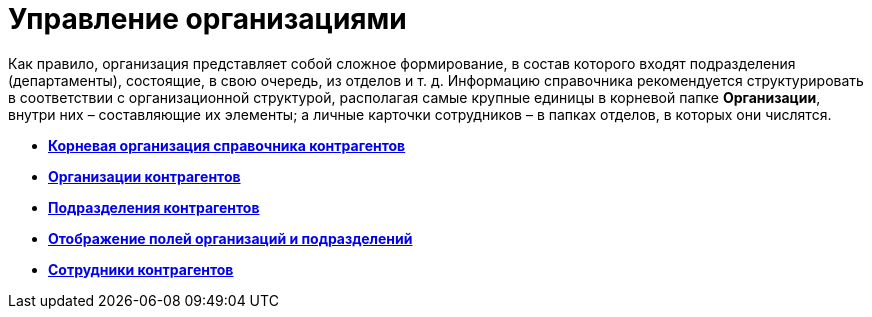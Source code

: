= Управление организациями

Как правило, организация представляет собой сложное формирование, в состав которого входят подразделения (департаменты), состоящие, в свою очередь, из отделов и т. д. Информацию справочника рекомендуется структурировать в соответствии с организационной структурой, располагая самые крупные единицы в корневой папке *Организации*, внутри них – составляющие их элементы; а личные карточки сотрудников – в папках отделов, в которых они числятся.

* *xref:../pages/part_Organizasion_root.adoc[Корневая организация справочника контрагентов]* +
* *xref:../pages/part_Organization.adoc[Организации контрагентов]* +
* *xref:../pages/part_Department.adoc[Подразделения контрагентов]* +
* *xref:../pages/part_Set_DepartmentFields_View.adoc[Отображение полей организаций и подразделений]* +
* *xref:../pages/part_Employee.adoc[Сотрудники контрагентов]* +
